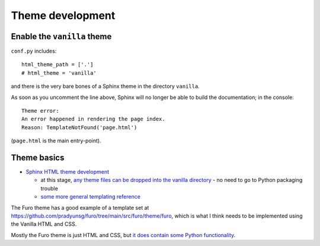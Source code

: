 ===============================================
Theme development
===============================================

Enable the ``vanilla`` theme
============================

``conf.py`` includes::

    html_theme_path = ['.']
    # html_theme = 'vanilla'

and there is the very bare bones of a Sphinx theme in the directory ``vanilla``.

As soon as you uncomment the line above, Sphinx will no longer be able to build
the documentation; in the console::

    Theme error:
    An error happened in rendering the page index.
    Reason: TemplateNotFound('page.html')

(``page.html`` is the main entry-point).


Theme basics
============

* `Sphinx HTML theme development
  <https://www.sphinx-doc.org/en/master/development/theming.html>`_

  * at this stage, `any theme files can be dropped into the vanilla directory
    <https://www.sphinx-doc.org/en/master/development/theming.html#creating-themes>`_ - no need to go to Python packaging trouble
  * `some more general templating reference
    <https://www.sphinx-doc.org/en/master/templating.html>`_

The Furo theme has a good example of a template set at
https://github.com/pradyunsg/furo/tree/main/src/furo/theme/furo, which is what
I think needs to be implemented using the Vanilla HTML and CSS.

Mostly the Furo theme is just HTML and CSS, but `it does contain some Python
functionality <https://github.com/pradyunsg/furo/tree/main/src/furo>`_.
